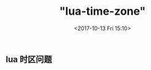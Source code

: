 #+TITLE: "lua-time-zone"
#+DATE: <2017-10-13 Fri 15:10>
#+TAGS: 
#+LAYOUT: 
#+CATEGORIES: 


** lua 时区问题 

